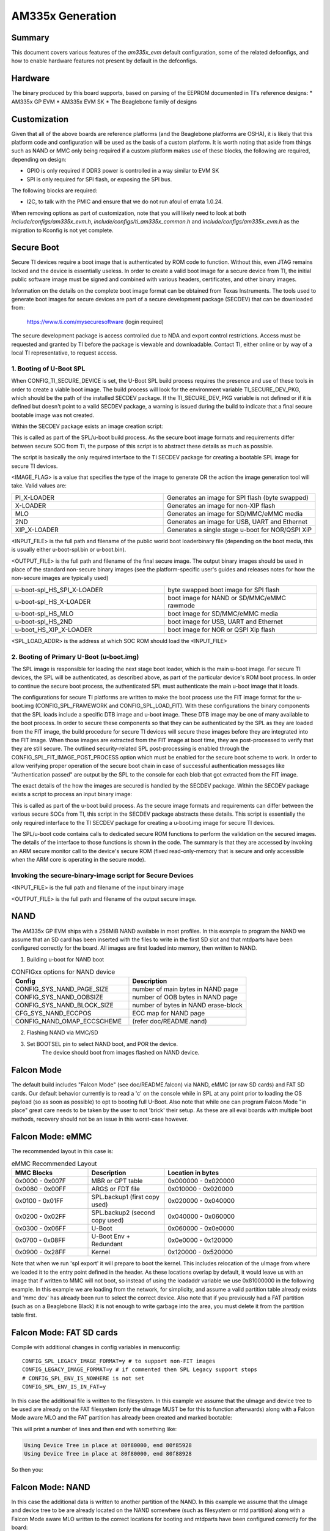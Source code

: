 .. SPDX-License-Identifier: GPL-2.0+ OR BSD-3-Clause
.. sectionauthor:: Tom Rini <trini@konsulko.com>

AM335x Generation
=================

Summary
-------

This document covers various features of the `am335x_evm` default
configuration, some of the related defconfigs, and how to enable hardware
features not present by default in the defconfigs.

Hardware
--------

The binary produced by this board supports, based on parsing of the EEPROM
documented in TI's reference designs:
* AM335x GP EVM
* AM335x EVM SK
* The Beaglebone family of designs

Customization
-------------

Given that all of the above boards are reference platforms (and the
Beaglebone platforms are OSHA), it is likely that this platform code and
configuration will be used as the basis of a custom platform.  It is
worth noting that aside from things such as NAND or MMC only being
required if a custom platform makes use of these blocks, the following
are required, depending on design:

* GPIO is only required if DDR3 power is controlled in a way similar to EVM SK
* SPI is only required for SPI flash, or exposing the SPI bus.

The following blocks are required:

* I2C, to talk with the PMIC and ensure that we do not run afoul of
  errata 1.0.24.

When removing options as part of customization, note that you will likely need
to look at both `include/configs/am335x_evm.h`,
`include/configs/ti_am335x_common.h` and `include/configs/am335x_evm.h` as the
migration to Kconfig is not yet complete.

Secure Boot
-----------

.. secure_boot_include_start_config_ti_secure_device

Secure TI devices require a boot image that is authenticated by ROM
code to function. Without this, even JTAG remains locked and the
device is essentially useless. In order to create a valid boot image for
a secure device from TI, the initial public software image must be signed
and combined with various headers, certificates, and other binary images.

Information on the details on the complete boot image format can be obtained
from Texas Instruments. The tools used to generate boot images for secure
devices are part of a secure development package (SECDEV) that can be
downloaded from:

	https://www.ti.com/mysecuresoftware (login required)

The secure development package is access controlled due to NDA and export
control restrictions. Access must be requested and granted by TI before the
package is viewable and downloadable. Contact TI, either online or by way
of a local TI representative, to request access.

.. secure_boot_include_end_config_ti_secure_device

.. secure_boot_include_start_spl_boot

1. Booting of U-Boot SPL
^^^^^^^^^^^^^^^^^^^^^^^^

When CONFIG_TI_SECURE_DEVICE is set, the U-Boot SPL build process
requires the presence and use of these tools in order to create a
viable boot image. The build process will look for the environment
variable TI_SECURE_DEV_PKG, which should be the path of the installed
SECDEV package. If the TI_SECURE_DEV_PKG variable is not defined or
if it is defined but doesn't point to a valid SECDEV package, a
warning is issued during the build to indicate that a final secure
bootable image was not created.

Within the SECDEV package exists an image creation script:

.. prompt:: bash $

   ${TI_SECURE_DEV_PKG}/scripts/create-boot-image.sh

This is called as part of the SPL/u-boot build process. As the secure
boot image formats and requirements differ between secure SOC from TI,
the purpose of this script is to abstract these details as much as
possible.

The script is basically the only required interface to the TI SECDEV
package for creating a bootable SPL image for secure TI devices.

.. prompt:: bash $

   create-boot-image.sh \
		<IMAGE_FLAG> <INPUT_FILE> <OUTPUT_FILE> <SPL_LOAD_ADDR>

.. secure_boot_include_end_spl_boot

<IMAGE_FLAG> is a value that specifies the type of the image to
generate OR the action the image generation tool will take. Valid
values are:

.. list-table::
   :widths: 25 25
   :header-rows: 0

   * - PI_X-LOADER
     - Generates an image for SPI flash (byte swapped)
   * - X-LOADER
     - Generates an image for non-XIP flash
   * - MLO
     - Generates an image for SD/MMC/eMMC media
   * - 2ND
     - Generates an image for USB, UART and Ethernet
   * - XIP_X-LOADER
     - Generates a single stage u-boot for NOR/QSPI XiP

<INPUT_FILE> is the full path and filename of the public world boot
loaderbinary file (depending on the boot media, this is usually
either u-boot-spl.bin or u-boot.bin).

<OUTPUT_FILE> is the full path and filename of the final secure
image. The output binary images should be used in place of the standard
non-secure binary images (see the platform-specific user's guides and
releases notes for how the non-secure images are typically used)

.. list-table::
   :widths: 25 25
   :header-rows: 0

   * - u-boot-spl_HS_SPI_X-LOADER
     - byte swapped boot image for SPI flash
   * - u-boot-spl_HS_X-LOADER
     - boot image for NAND or SD/MMC/eMMC rawmode
   * - u-boot-spl_HS_MLO
     - boot image for SD/MMC/eMMC media
   * - u-boot-spl_HS_2ND
     - boot image for USB, UART and Ethernet
   * - u-boot_HS_XIP_X-LOADER
     - boot image for NOR or QSPI Xip flash

<SPL_LOAD_ADDR> is the address at which SOC ROM should load the
<INPUT_FILE>

.. secure_boot_include_start_primary_u_boot

2. Booting of Primary U-Boot (u-boot.img)
^^^^^^^^^^^^^^^^^^^^^^^^^^^^^^^^^^^^^^^^^

The SPL image is responsible for loading the next stage boot loader,
which is the main u-boot image. For secure TI devices, the SPL will
be authenticated, as described above, as part of the particular
device's ROM boot process. In order to continue the secure boot
process, the authenticated SPL must authenticate the main u-boot
image that it loads.

The configurations for secure TI platforms are written to make the boot
process use the FIT image format for the u-boot.img (CONFIG_SPL_FRAMEWORK
and CONFIG_SPL_LOAD_FIT). With these configurations the binary
components that the SPL loads include a specific DTB image and u-boot
image. These DTB image may be one of many available to the boot
process. In order to secure these components so that they can be
authenticated by the SPL as they are loaded from the FIT image,	the
build procedure for secure TI devices will secure these images before
they are integrated into the FIT image. When those images are extracted
from the FIT image at boot time, they are post-processed to verify that
they are still secure. The outlined security-related SPL post-processing
is enabled through the CONFIG_SPL_FIT_IMAGE_POST_PROCESS option which
must be enabled for the secure boot scheme to work. In order to allow
verifying proper operation of the secure boot chain in case of successful
authentication messages like "Authentication passed" are output by the
SPL to the console for each blob that got extracted from the FIT image.

The exact details of the how the images are secured is handled by the
SECDEV package. Within the SECDEV package exists a script to process
an input binary image:

.. prompt:: bash $

   ${TI_SECURE_DEV_PKG}/scripts/secure-binary-image.sh

This is called as part of the u-boot build process. As the secure
image formats and requirements can differ between the various secure
SOCs from TI, this script in the SECDEV package abstracts these
details. This script is essentially the only required interface to the
TI SECDEV package for creating a u-boot.img image for secure TI
devices.

The SPL/u-boot code contains calls to dedicated secure ROM functions
to perform the validation on the secured images. The details of the
interface to those functions is shown in the code. The summary
is that they are accessed by invoking an ARM secure monitor call to
the device's secure ROM (fixed read-only-memory that is secure and
only accessible when the ARM core is operating in the secure mode).

Invoking the secure-binary-image script for Secure Devices
^^^^^^^^^^^^^^^^^^^^^^^^^^^^^^^^^^^^^^^^^^^^^^^^^^^^^^^^^^

.. prompt:: bash $

   secure-binary-image.sh <INPUT_FILE> <OUTPUT_FILE>

<INPUT_FILE> is the full path and filename of the input binary image

<OUTPUT_FILE> is the full path and filename of the output secure image.

.. secure_boot_include_end_primary_u_boot

NAND
----

The AM335x GP EVM ships with a 256MiB NAND available in most profiles.  In
this example to program the NAND we assume that an SD card has been
inserted with the files to write in the first SD slot and that mtdparts
have been configured correctly for the board. All images are first loaded
into memory, then written to NAND.

1. Building u-boot for NAND boot

.. list-table:: CONFIGxx options for NAND device
   :widths: 25 25
   :header-rows: 1

   * - Config
     - Description
   * - CONFIG_SYS_NAND_PAGE_SIZE
     - number of main bytes in NAND page
   * - CONFIG_SYS_NAND_OOBSIZE
     - number of OOB bytes in NAND page
   * - CONFIG_SYS_NAND_BLOCK_SIZE
     - number of bytes in NAND erase-block
   * - CFG_SYS_NAND_ECCPOS
     - ECC map for NAND page
   * - CONFIG_NAND_OMAP_ECCSCHEME
     - (refer doc/README.nand)

2. Flashing NAND via MMC/SD

.. prompt:: bash =>

   # select BOOTSEL to MMC/SD boot and boot from MMC/SD card
   mmc rescan
   # erase flash
   nand erase.chip
   env default -f -a
   saveenv
   # flash MLO. Redundant copies of MLO are kept for failsafe
   load mmc 0 0x82000000 MLO
   nand write 0x82000000 0x00000 0x20000
   nand write 0x82000000 0x20000 0x20000
   nand write 0x82000000 0x40000 0x20000
   nand write 0x82000000 0x60000 0x20000
   # flash u-boot.img
   load mmc 0 0x82000000 u-boot.img
   nand write 0x82000000 0x80000 0x60000
   # flash kernel image
   load mmc 0 0x82000000 uImage
   nand write 0x82000000 ${nandsrcaddr} ${nandimgsize}
   # flash filesystem image
   load mmc 0 0x82000000 filesystem.img
   nand write 0x82000000 ${loadaddress} 0x300000

3. Set BOOTSEL pin to select NAND boot, and POR the device.
	The device should boot from images flashed on NAND device.


Falcon Mode
-----------

The default build includes "Falcon Mode" (see doc/README.falcon) via NAND,
eMMC (or raw SD cards) and FAT SD cards.  Our default behavior currently is
to read a 'c' on the console while in SPL at any point prior to loading the
OS payload (so as soon as possible) to opt to booting full U-Boot.  Also
note that while one can program Falcon Mode "in place" great care needs to
be taken by the user to not 'brick' their setup.  As these are all eval
boards with multiple boot methods, recovery should not be an issue in this
worst-case however.

Falcon Mode: eMMC
-----------------

The recommended layout in this case is:

.. list-table:: eMMC Recommended Layout
   :widths: 25 25 50
   :header-rows: 1

   * - MMC Blocks
     - Description
     - Location in bytes
   * - 0x0000 - 0x007F
     - MBR or GPT table
     - 0x000000 - 0x020000
   * - 0x0080 - 0x00FF
     - ARGS or FDT file
     - 0x010000 - 0x020000
   * - 0x0100 - 0x01FF
     - SPL.backup1 (first copy used)
     - 0x020000 - 0x040000
   * - 0x0200 - 0x02FF
     - SPL.backup2 (second copy used)
     - 0x040000 - 0x060000
   * - 0x0300 - 0x06FF
     - U-Boot
     - 0x060000 - 0x0e0000
   * - 0x0700 - 0x08FF
     - U-Boot Env + Redundant
     - 0x0e0000 - 0x120000
   * - 0x0900 - 0x28FF
     - Kernel
     - 0x120000 - 0x520000

Note that when we run 'spl export' it will prepare to boot the kernel.
This includes relocation of the uImage from where we loaded it to the entry
point defined in the header.  As these locations overlap by default, it
would leave us with an image that if written to MMC will not boot, so
instead of using the loadaddr variable we use 0x81000000 in the following
example.  In this example we are loading from the network, for simplicity,
and assume a valid partition table already exists and 'mmc dev' has already
been run to select the correct device.  Also note that if you previously
had a FAT partition (such as on a Beaglebone Black) it is not enough to
write garbage into the area, you must delete it from the partition table
first.

.. prompt:: bash =>

   # Ensure we are able to talk with this mmc device
   mmc rescan
   tftp 81000000 am335x/MLO
   # Write to two of the backup locations ROM uses
   mmc write 81000000 100 100
   mmc write 81000000 200 100
   # Write U-Boot to the location set in the config
   tftp 81000000 am335x/u-boot.img
   mmc write 81000000 300 400
   # Load kernel and device tree into memory, perform export
   tftp 81000000 am335x/uImage
   run findfdt
   tftp ${fdtaddr} am335x/${fdtfile}
   run mmcargs
   spl export fdt 81000000 - ${fdtaddr}
   # Write the updated device tree to MMC
   mmc write ${fdtaddr} 80 80
   # Write the uImage to MMC
   mmc write 81000000 900 2000

Falcon Mode: FAT SD cards
-------------------------

Compile with additional changes in config variables in menuconfig:

::

   CONFIG_SPL_LEGACY_IMAGE_FORMAT=y # to support non-FIT images
   CONFIG_LEGACY_IMAGE_FORMAT=y # if commented then SPL Legacy support stops
   # CONFIG_SPL_ENV_IS_NOWHERE is not set
   CONFIG_SPL_ENV_IS_IN_FAT=y


In this case the additional file is written to the filesystem.  In this
example we assume that the uImage and device tree to be used are already on
the FAT filesystem (only the uImage MUST be for this to function
afterwards) along with a Falcon Mode aware MLO and the FAT partition has
already been created and marked bootable:

.. prompt:: bash =>

   mmc rescan
   # Load kernel and device tree into memory, perform export
   load mmc 0:1 ${loadaddr} uImage
   run findfdt
   load mmc 0:1 ${fdtaddr} ${fdtfile}
   run mmcargs
   spl export fdt ${loadaddr} - ${fdtaddr}

This will print a number of lines and then end with something like:

.. code-block:: bash

   Using Device Tree in place at 80f80000, end 80f85928
   Using Device Tree in place at 80f80000, end 80f88928

So then you:

.. prompt:: bash =>

   fatwrite mmc 0:1 0x80f80000 args 8928

Falcon Mode: NAND
-----------------

In this case the additional data is written to another partition of the
NAND.  In this example we assume that the uImage and device tree to be are
already located on the NAND somewhere (such as filesystem or mtd partition)
along with a Falcon Mode aware MLO written to the correct locations for
booting and mtdparts have been configured correctly for the board:

.. prompt:: bash =>

   nand read ${loadaddr} kernel
   load nand rootfs ${fdtaddr} /boot/am335x-evm.dtb
   run nandargs
   spl export fdt ${loadaddr} - ${fdtaddr}
   nand erase.part u-boot-spl-os
   nand write ${fdtaddr} u-boot-spl-os

USB device
----------

The platform code for am33xx based designs is legacy in the sense that
it is not fully compliant with the driver model in its management of the
various resources. This is particularly true for the USB Ethernet gadget
which will automatically be bound to the first USB Device Controller
(UDC). This make the USB Ethernet gadget work out of the box on common
boards like the Beagle Bone Blacks and by default will prevents other
gadgets to be used.

The output of the 'dm tree' command shows which driver is bound to which
device, so the user can easily configure their platform differently from
the command line:

.. prompt:: bash =>

   dm tree

.. code-block:: text

   Class     Index  Probed  Driver                Name
  -----------------------------------------------------------
  [...]
  misc          0  [ + ]   ti-musb-wrapper       |   |-- usb@47400000
  usb           0  [ + ]   ti-musb-peripheral    |   |   |-- usb@47401000
  ethernet      1  [ + ]   usb_ether             |   |   |   `-- usb_ether
  bootdev       3  [   ]   eth_bootdev           |   |   |       `-- usb_ether.bootdev
  usb           0  [   ]   ti-musb-host          |   |   `-- usb@47401800

Typically here any network command performed using the usb_ether
interface would work, while using other gadgets would fail:

.. prompt:: bash =>

   fastboot usb 0

.. code-block:: text

  All UDC in use (1 available), use the unbind command
  g_dnl_register: failed!, error: -19
  exit not allowed from main input shell.

As hinted by the primary error message, the only controller available
(usb@47401000) is currently bound to the usb_ether driver, which makes
it impossible for the fastboot command to bind with this device (at
least from a bootloader point of view). The solution here would be to
use the unbind command specifying the class and index parameters (as
shown above in the 'dm tree' output) to target the driver to unbind:

.. prompt:: bash =>

   unbind ethernet 1

The output of the 'dm tree' command now shows the availability of the
first USB device controller, the fastboot gadget will now be able to
bind with it:

.. prompt:: bash =>

   dm tree

.. code-block:: text

  Class     Index  Probed  Driver                Name
  -----------------------------------------------------------
  [...]
  misc          0  [ + ]   ti-musb-wrapper       |   |-- usb@47400000
  usb           0  [   ]   ti-musb-peripheral    |   |   |-- usb@47401000
  usb           0  [   ]   ti-musb-host          |   |   `-- usb@47401800
